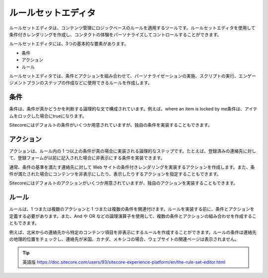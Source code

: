 ####################################
ルールセットエディタ
####################################

ルールセットエディタは、コンテンツ管理にロジックベースのルールを適用するツールです。ルールセットエディタを使用して条件付きレンダリングを作成し、コンタクトの体験をパーソナライズしてコントロールすることができます。

ルールセットエディタには、3つの基本的な要素があります。

* 条件
* アクション
* ルール

ルールセットエディタでは、条件とアクションを組み合わせて、パーソナライゼーションの実施、スクリプトの実行、エンゲージメントプランのステップの作成などに使用できるルールを作成します。

.. image:: images/15ed64a2276d76.png
    :align: center
    :width: 400px
    :alt: ルールセットエディタ

**********
条件
**********

条件は、条件が真かどうかを判断する論理的な文で構成されています。例えば、where an item is locked by me条件は、アイテムをロックした場合にtrueになります。

Sitecoreにはデフォルトの条件がいくつか用意されていますが、独自の条件を実装することもできます。

***************
アクション
***************

アクションは、ルール内の 1 つ以上の条件が真の場合に実装される論理的なステップです。たとえば、登録済みの連絡先に対して、登録フォームが以前に記入された場合に非表示にする条件を実装できます。

通常、条件の基準を満たす連絡先に対して Web サイトの条件付きレンダリングを実装するアクションを作成します。また、条件が満たされた場合にコンテンツを非表示にしたり、表示したりするアクションを指定することもできます。

Sitecoreにはデフォルトのアクションがいくつか用意されていますが、独自のアクションを実装することもできます。

***************
ルール
***************

ルールは、1 つまたは複数のアクションと 1 つまたは複数の条件を関連付けます。ルールを実装する前に、条件とアクションを定義する必要があります。また、And や OR などの論理演算子を使用して、複数の条件とアクションの組み合わせを作成することもできます。

例えば、北米からの連絡先から特定のコンテンツ項目を非表示にするルールを作成することができます。ルールの条件は連絡先の地理的位置をチェックし、連絡先が米国、カナダ、メキシコの場合、ウェブサイトの関連ページは表示されません。


.. image:: images/15ed64a227c5fa.png
    :align: center
    :width: 400px
    :alt: ルール


.. tip:: 英語版 https://doc.sitecore.com/users/93/sitecore-experience-platform/en/the-rule-set-editor.html